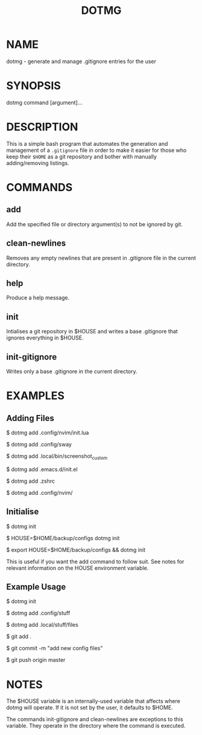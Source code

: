 #+TITLE: DOTMG
#+description: .gitignore entry generator and manager.

* NAME

dotmg - generate and manage .gitignore entries for the user

* SYNOPSIS
dotmg command [argument]...

* DESCRIPTION
This is a simple bash program that automates the generation and
management of a ~.gitignore~ file in order to make it
easier for those who keep their ~$HOME~ as a git repository
and bother with manually adding/removing listings.

* COMMANDS
** add
Add the specified file or directory argument(s) to not be
ignored by git.

** clean-newlines
Removes any empty newlines that are present
in .gitignore file in the current directory.

** help
Produce a help message.

** init
Intialises a git repository in $HOUSE and writes a base .gitignore
that ignores everything in $HOUSE.

** init-gitignore
Writes only a base .gitignore in the current
directory.

* EXAMPLES

** Adding Files
$ dotmg add .config/nvim/init.lua

$ dotmg add .config/sway

$ dotmg add .local/bin/screenshot_custom

$ dotmg add .emacs.d/init.el

$ dotmg add .zshrc

$ dotmg add .config/nvim/

** Initialise

$ dotmg init

$ HOUSE=$HOME/backup/configs dotmg init

$ export HOUSE=$HOME/backup/configs && dotmg init

This is useful if you want the add command to follow
suit. See notes for relevant information on the HOUSE
environment variable.

** Example Usage

$ dotmg init

$ dotmg add .config/stuff

$ dotmg add .local/stuff/files

$ git add .

$ git commit -m "add new config files"

$ git push origin master

* NOTES

The $HOUSE variable is an internally-used variable that affects
where dotmg will operate. If it is not set by the user, it defaults
to $HOME.

The commands init-gitignore and clean-newlines are exceptions to this
variable. They operate in the directory where the command is executed.
